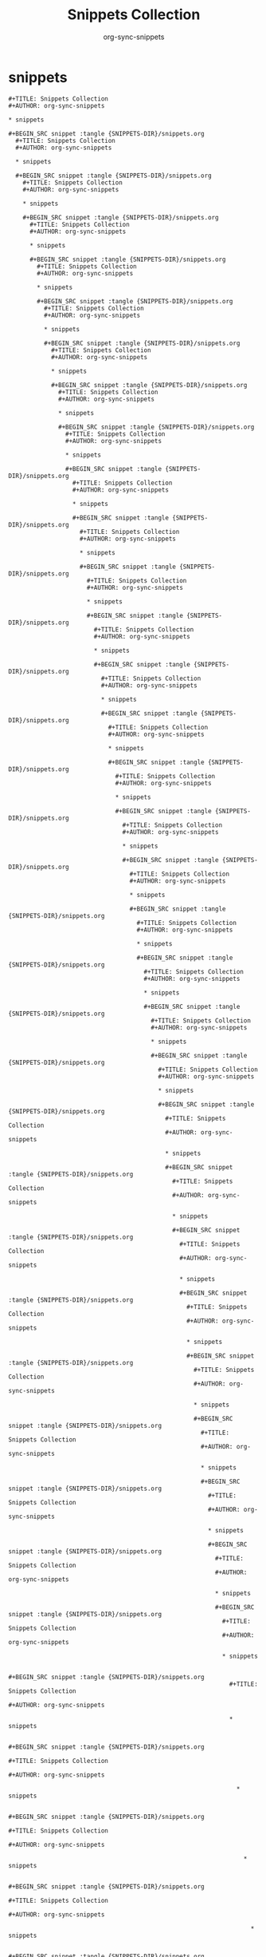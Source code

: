 #+TITLE: Snippets Collection
#+AUTHOR: org-sync-snippets

* snippets

#+BEGIN_SRC snippet :tangle {SNIPPETS-DIR}/snippets.org
  #+TITLE: Snippets Collection
  #+AUTHOR: org-sync-snippets
  
  * snippets
  
  #+BEGIN_SRC snippet :tangle {SNIPPETS-DIR}/snippets.org
    #+TITLE: Snippets Collection
    #+AUTHOR: org-sync-snippets
    
    * snippets
    
    #+BEGIN_SRC snippet :tangle {SNIPPETS-DIR}/snippets.org
      #+TITLE: Snippets Collection
      #+AUTHOR: org-sync-snippets
      
      * snippets
      
      #+BEGIN_SRC snippet :tangle {SNIPPETS-DIR}/snippets.org
        #+TITLE: Snippets Collection
        #+AUTHOR: org-sync-snippets
        
        * snippets
        
        #+BEGIN_SRC snippet :tangle {SNIPPETS-DIR}/snippets.org
          #+TITLE: Snippets Collection
          #+AUTHOR: org-sync-snippets
          
          * snippets
          
          #+BEGIN_SRC snippet :tangle {SNIPPETS-DIR}/snippets.org
            #+TITLE: Snippets Collection
            #+AUTHOR: org-sync-snippets
            
            * snippets
            
            #+BEGIN_SRC snippet :tangle {SNIPPETS-DIR}/snippets.org
              #+TITLE: Snippets Collection
              #+AUTHOR: org-sync-snippets
              
              * snippets
              
              #+BEGIN_SRC snippet :tangle {SNIPPETS-DIR}/snippets.org
                #+TITLE: Snippets Collection
                #+AUTHOR: org-sync-snippets
                
                * snippets
                
                #+BEGIN_SRC snippet :tangle {SNIPPETS-DIR}/snippets.org
                  #+TITLE: Snippets Collection
                  #+AUTHOR: org-sync-snippets
                  
                  * snippets
                  
                  #+BEGIN_SRC snippet :tangle {SNIPPETS-DIR}/snippets.org
                    #+TITLE: Snippets Collection
                    #+AUTHOR: org-sync-snippets
                    
                    * snippets
                    
                    #+BEGIN_SRC snippet :tangle {SNIPPETS-DIR}/snippets.org
                      #+TITLE: Snippets Collection
                      #+AUTHOR: org-sync-snippets
                      
                      * snippets
                      
                      #+BEGIN_SRC snippet :tangle {SNIPPETS-DIR}/snippets.org
                        #+TITLE: Snippets Collection
                        #+AUTHOR: org-sync-snippets
                        
                        * snippets
                        
                        #+BEGIN_SRC snippet :tangle {SNIPPETS-DIR}/snippets.org
                          #+TITLE: Snippets Collection
                          #+AUTHOR: org-sync-snippets
                          
                          * snippets
                          
                          #+BEGIN_SRC snippet :tangle {SNIPPETS-DIR}/snippets.org
                            #+TITLE: Snippets Collection
                            #+AUTHOR: org-sync-snippets
                            
                            * snippets
                            
                            #+BEGIN_SRC snippet :tangle {SNIPPETS-DIR}/snippets.org
                              #+TITLE: Snippets Collection
                              #+AUTHOR: org-sync-snippets
                              
                              * snippets
                              
                              #+BEGIN_SRC snippet :tangle {SNIPPETS-DIR}/snippets.org
                                #+TITLE: Snippets Collection
                                #+AUTHOR: org-sync-snippets
                                
                                * snippets
                                
                                #+BEGIN_SRC snippet :tangle {SNIPPETS-DIR}/snippets.org
                                  #+TITLE: Snippets Collection
                                  #+AUTHOR: org-sync-snippets
                                  
                                  * snippets
                                  
                                  #+BEGIN_SRC snippet :tangle {SNIPPETS-DIR}/snippets.org
                                    #+TITLE: Snippets Collection
                                    #+AUTHOR: org-sync-snippets
                                    
                                    * snippets
                                    
                                    #+BEGIN_SRC snippet :tangle {SNIPPETS-DIR}/snippets.org
                                      #+TITLE: Snippets Collection
                                      #+AUTHOR: org-sync-snippets
                                      
                                      * snippets
                                      
                                      #+BEGIN_SRC snippet :tangle {SNIPPETS-DIR}/snippets.org
                                        #+TITLE: Snippets Collection
                                        #+AUTHOR: org-sync-snippets
                                        
                                        * snippets
                                        
                                        #+BEGIN_SRC snippet :tangle {SNIPPETS-DIR}/snippets.org
                                          #+TITLE: Snippets Collection
                                          #+AUTHOR: org-sync-snippets
                                          
                                          * snippets
                                          
                                          #+BEGIN_SRC snippet :tangle {SNIPPETS-DIR}/snippets.org
                                            #+TITLE: Snippets Collection
                                            #+AUTHOR: org-sync-snippets
                                            
                                            * snippets
                                            
                                            #+BEGIN_SRC snippet :tangle {SNIPPETS-DIR}/snippets.org
                                              #+TITLE: Snippets Collection
                                              #+AUTHOR: org-sync-snippets
                                              
                                              * snippets
                                              
                                              #+BEGIN_SRC snippet :tangle {SNIPPETS-DIR}/snippets.org
                                                #+TITLE: Snippets Collection
                                                #+AUTHOR: org-sync-snippets
                                                
                                                * snippets
                                                
                                                #+BEGIN_SRC snippet :tangle {SNIPPETS-DIR}/snippets.org
                                                  #+TITLE: Snippets Collection
                                                  #+AUTHOR: org-sync-snippets
                                                  
                                                  * snippets
                                                  
                                                  #+BEGIN_SRC snippet :tangle {SNIPPETS-DIR}/snippets.org
                                                    #+TITLE: Snippets Collection
                                                    #+AUTHOR: org-sync-snippets
                                                    
                                                    * snippets
                                                    
                                                    #+BEGIN_SRC snippet :tangle {SNIPPETS-DIR}/snippets.org
                                                      #+TITLE: Snippets Collection
                                                      #+AUTHOR: org-sync-snippets
                                                      
                                                      * snippets
                                                      
                                                      #+BEGIN_SRC snippet :tangle {SNIPPETS-DIR}/snippets.org
                                                        #+TITLE: Snippets Collection
                                                        #+AUTHOR: org-sync-snippets
                                                        
                                                        * snippets
                                                        
                                                        #+BEGIN_SRC snippet :tangle {SNIPPETS-DIR}/snippets.org
                                                          #+TITLE: Snippets Collection
                                                          #+AUTHOR: org-sync-snippets
                                                          
                                                          * snippets
                                                          
                                                          #+BEGIN_SRC snippet :tangle {SNIPPETS-DIR}/snippets.org
                                                            #+TITLE: Snippets Collection
                                                            #+AUTHOR: org-sync-snippets
                                                            
                                                            * snippets
                                                            
                                                            #+BEGIN_SRC snippet :tangle {SNIPPETS-DIR}/snippets.org
                                                              #+TITLE: Snippets Collection
                                                              #+AUTHOR: org-sync-snippets
                                                              
                                                              * snippets
                                                              
                                                              #+BEGIN_SRC snippet :tangle {SNIPPETS-DIR}/snippets.org
                                                                #+TITLE: Snippets Collection
                                                                #+AUTHOR: org-sync-snippets
                                                                
                                                                * snippets
                                                                
                                                                #+BEGIN_SRC snippet :tangle {SNIPPETS-DIR}/snippets.org
                                                                  #+TITLE: Snippets Collection
                                                                  #+AUTHOR: org-sync-snippets
                                                                  
                                                                  * snippets
                                                                  
                                                                  #+BEGIN_SRC snippet :tangle {SNIPPETS-DIR}/snippets.org
                                                                    #+TITLE: Snippets Collection
                                                                    #+AUTHOR: org-sync-snippets
                                                                    
                                                                    * snippets
                                                                    
                                                                    #+BEGIN_SRC snippet :tangle {SNIPPETS-DIR}/snippets.org
                                                                      #+TITLE: Snippets Collection
                                                                      #+AUTHOR: org-sync-snippets
                                                                      
                                                                      * snippets
                                                                      
                                                                      #+BEGIN_SRC snippet :tangle {SNIPPETS-DIR}/snippets.org
                                                                        #+TITLE: Snippets Collection
                                                                        #+AUTHOR: org-sync-snippets
                                                                        
                                                                        * snippets
                                                                        
                                                                        #+BEGIN_SRC snippet :tangle {SNIPPETS-DIR}/snippets.org
                                                                          #+TITLE: Snippets Collection
                                                                          #+AUTHOR: org-sync-snippets
                                                                          
                                                                          * snippets
                                                                          
                                                                          #+BEGIN_SRC snippet :tangle {SNIPPETS-DIR}/snippets.org
                                                                            #+TITLE: Snippets Collection
                                                                            #+AUTHOR: org-sync-snippets
                                                                            
                                                                            * snippets
                                                                            
                                                                            #+BEGIN_SRC snippet :tangle {SNIPPETS-DIR}/snippets.org
                                                                              #+TITLE: Snippets Collection
                                                                              #+AUTHOR: org-sync-snippets
                                                                              
                                                                              * snippets
                                                                              
                                                                              #+BEGIN_SRC snippet :tangle {SNIPPETS-DIR}/snippets.org
                                                                                #+TITLE: Snippets Collection
                                                                                #+AUTHOR: org-sync-snippets
                                                                                
                                                                                * snippets
                                                                                
                                                                                #+BEGIN_SRC snippet :tangle {SNIPPETS-DIR}/snippets.org
                                                                                  #+TITLE: Snippets Collection
                                                                                  #+AUTHOR: org-sync-snippets
                                                                                  
                                                                                  * snippets
                                                                                  
                                                                                  #+BEGIN_SRC snippet :tangle {SNIPPETS-DIR}/snippets.org
                                                                                    #+TITLE: Snippets Collection
                                                                                    #+AUTHOR: org-sync-snippets
                                                                                    
                                                                                    * snippets
                                                                                    
                                                                                    #+BEGIN_SRC snippet :tangle {SNIPPETS-DIR}/snippets.org
                                                                                      #+TITLE: Snippets Collection
                                                                                      #+AUTHOR: org-sync-snippets
                                                                                      
                                                                                      * snippets
                                                                                      
                                                                                      #+BEGIN_SRC snippet :tangle {SNIPPETS-DIR}/snippets.org
                                                                                        #+TITLE: Snippets Collection
                                                                                        #+AUTHOR: org-sync-snippets
                                                                                        
                                                                                        * snippets
                                                                                        
                                                                                        #+BEGIN_SRC snippet :tangle {SNIPPETS-DIR}/snippets.org
                                                                                          #+TITLE: Snippets Collection
                                                                                          #+AUTHOR: org-sync-snippets
                                                                                          
                                                                                          * snippets
                                                                                          
                                                                                          #+BEGIN_SRC snippet :tangle {SNIPPETS-DIR}/snippets.org
                                                                                            #+TITLE: Snippets Collection
                                                                                            #+AUTHOR: org-sync-snippets
                                                                                            
                                                                                            * snippets
                                                                                            
                                                                                            #+BEGIN_SRC snippet :tangle {SNIPPETS-DIR}/snippets.org
                                                                                              #+TITLE: Snippets Collection
                                                                                              #+AUTHOR: org-sync-snippets
                                                                                              
                                                                                              * snippets
                                                                                              
                                                                                              #+BEGIN_SRC snippet :tangle {SNIPPETS-DIR}/snippets.org
                                                                                                #+TITLE: Snippets Collection
                                                                                                #+AUTHOR: org-sync-snippets
                                                                                                
                                                                                                * snippets
                                                                                                
                                                                                                #+BEGIN_SRC snippet :tangle {SNIPPETS-DIR}/snippets.org
                                                                                                  #+TITLE: Snippets Collection
                                                                                                  #+AUTHOR: org-sync-snippets
                                                                                                  
                                                                                                  * snippets
                                                                                                  
                                                                                                  #+BEGIN_SRC snippet :tangle {SNIPPETS-DIR}/snippets.org
                                                                                                    #+TITLE: Snippets Collection
                                                                                                    #+AUTHOR: org-sync-snippets
                                                                                                    
                                                                                                    * snippets
                                                                                                    
                                                                                                    #+BEGIN_SRC snippet :tangle {SNIPPETS-DIR}/snippets.org
                                                                                                      #+TITLE: Snippets Collection
                                                                                                      #+AUTHOR: org-sync-snippets
                                                                                                      
                                                                                                      * snippets
                                                                                                      
                                                                                                      #+BEGIN_SRC snippet :tangle {SNIPPETS-DIR}/snippets.org
                                                                                                        #+TITLE: Snippets Collection
                                                                                                        #+AUTHOR: org-sync-snippets
                                                                                                        
                                                                                                        * snippets
                                                                                                        
                                                                                                        #+BEGIN_SRC snippet :tangle {SNIPPETS-DIR}/snippets.org
                                                                                                          #+TITLE: Snippets Collection
                                                                                                          #+AUTHOR: org-sync-snippets
                                                                                                          
                                                                                                          * snippets
                                                                                                          
                                                                                                          #+BEGIN_SRC snippet :tangle {SNIPPETS-DIR}/snippets.org
                                                                                                            #+TITLE: Snippets Collection
                                                                                                            #+AUTHOR: org-sync-snippets
                                                                                                            
                                                                                                            * snippets
                                                                                                            
                                                                                                            #+BEGIN_SRC snippet :tangle {SNIPPETS-DIR}/snippets.org
                                                                                                              #+TITLE: Snippets Collection
                                                                                                              #+AUTHOR: org-sync-snippets
                                                                                                              
                                                                                                              * snippets
                                                                                                              
                                                                                                              #+BEGIN_SRC snippet :tangle {SNIPPETS-DIR}/snippets.org
                                                                                                                #+TITLE: Snippets Collection
                                                                                                                #+AUTHOR: org-sync-snippets
                                                                                                                
                                                                                                                * snippets
                                                                                                                
                                                                                                                #+BEGIN_SRC snippet :tangle {SNIPPETS-DIR}/snippets.org
                                                                                                                  #+TITLE: Snippets Collection
                                                                                                                  #+AUTHOR: org-sync-snippets
                                                                                                                  
                                                                                                                  * snippets
                                                                                                                  
                                                                                                                  #+BEGIN_SRC snippet :tangle {SNIPPETS-DIR}/snippets.org
                                                                                                                    #+TITLE: Snippets Collection
                                                                                                                    #+AUTHOR: org-sync-snippets
                                                                                                                    
                                                                                                                    * snippets
                                                                                                                    
                                                                                                                    #+BEGIN_SRC snippet :tangle {SNIPPETS-DIR}/snippets.org
                                                                                                                      #+TITLE: Snippets Collection
                                                                                                                      #+AUTHOR: org-sync-snippets
                                                                                                                      
                                                                                                                      * snippets
                                                                                                                      
                                                                                                                      #+BEGIN_SRC snippet :tangle {SNIPPETS-DIR}/snippets.org
                                                                                                                        #+TITLE: Snippets Collection
                                                                                                                        #+AUTHOR: org-sync-snippets
                                                                                                                        
                                                                                                                        * snippets
                                                                                                                        
                                                                                                                        #+BEGIN_SRC snippet :tangle {SNIPPETS-DIR}/snippets.org
                                                                                                                          #+TITLE: Snippets Collection
                                                                                                                          #+AUTHOR: org-sync-snippets
                                                                                                                          
                                                                                                                          * snippets
                                                                                                                          
                                                                                                                          #+BEGIN_SRC snippet :tangle {SNIPPETS-DIR}/snippets.org
                                                                                                                            #+TITLE: Snippets Collection
                                                                                                                            #+AUTHOR: org-sync-snippets
                                                                                                                            
                                                                                                                            * snippets
                                                                                                                            
                                                                                                                            #+BEGIN_SRC snippet :tangle {SNIPPETS-DIR}/snippets.org
                                                                                                                              #+TITLE: Snippets Collection
                                                                                                                              #+AUTHOR: org-sync-snippets
                                                                                                                              
                                                                                                                              * snippets
                                                                                                                              
                                                                                                                              #+BEGIN_SRC snippet :tangle {SNIPPETS-DIR}/snippets.org
                                                                                                                                #+TITLE: Snippets Collection
                                                                                                                                #+AUTHOR: org-sync-snippets
                                                                                                                                
                                                                                                                                * snippets
                                                                                                                                
                                                                                                                                #+BEGIN_SRC snippet :tangle {SNIPPETS-DIR}/snippets.org
                                                                                                                                  #+TITLE: Snippets Collection
                                                                                                                                  #+AUTHOR: org-sync-snippets
                                                                                                                                  
                                                                                                                                  * snippets
                                                                                                                                  
                                                                                                                                  #+BEGIN_SRC snippet :tangle {SNIPPETS-DIR}/snippets.org
                                                                                                                                    #+TITLE: Snippets Collection
                                                                                                                                    #+AUTHOR: org-sync-snippets
                                                                                                                                    
                                                                                                                                    * snippets
                                                                                                                                    
                                                                                                                                    #+BEGIN_SRC snippet :tangle {SNIPPETS-DIR}/snippets.org
                                                                                                                                      #+TITLE: Snippets Collection
                                                                                                                                      #+AUTHOR: org-sync-snippets
                                                                                                                                      
                                                                                                                                      * snippets
                                                                                                                                      
                                                                                                                                      #+BEGIN_SRC snippet :tangle {SNIPPETS-DIR}/snippets.org
                                                                                                                                        #+TITLE: Snippets Collection
                                                                                                                                        #+AUTHOR: org-sync-snippets
                                                                                                                                        
                                                                                                                                        * snippets
                                                                                                                                        
                                                                                                                                        #+BEGIN_SRC snippet :tangle {SNIPPETS-DIR}/snippets.org
                                                                                                                                          #+TITLE: Snippets Collection
                                                                                                                                          #+AUTHOR: org-sync-snippets
                                                                                                                                          
                                                                                                                                          * snippets
                                                                                                                                          
                                                                                                                                          #+BEGIN_SRC snippet :tangle {SNIPPETS-DIR}/snippets.org
                                                                                                                                            #+TITLE: Snippets Collection
                                                                                                                                            #+AUTHOR: org-sync-snippets
                                                                                                                                            
                                                                                                                                            * snippets
                                                                                                                                            
                                                                                                                                            #+BEGIN_SRC snippet :tangle {SNIPPETS-DIR}/snippets.org
                                                                                                                                              #+TITLE: Snippets Collection
                                                                                                                                              #+AUTHOR: org-sync-snippets
                                                                                                                                              
                                                                                                                                              * snippets
                                                                                                                                              
                                                                                                                                              #+BEGIN_SRC snippet :tangle {SNIPPETS-DIR}/snippets.org
                                                                                                                                                #+TITLE: Snippets Collection
                                                                                                                                                #+AUTHOR: org-sync-snippets
                                                                                                                                                
                                                                                                                                                * snippets
                                                                                                                                                
                                                                                                                                                #+BEGIN_SRC snippet :tangle {SNIPPETS-DIR}/snippets.org
                                                                                                                                                  #+TITLE: Snippets Collection
                                                                                                                                                  #+AUTHOR: org-sync-snippets
                                                                                                                                                  
                                                                                                                                                  * snippets
                                                                                                                                                  
                                                                                                                                                  #+BEGIN_SRC snippet :tangle {SNIPPETS-DIR}/snippets.org
                                                                                                                                                    #+TITLE: Snippets Collection
                                                                                                                                                    #+AUTHOR: org-sync-snippets
                                                                                                                                                    
                                                                                                                                                    * snippets
                                                                                                                                                    
                                                                                                                                                    #+BEGIN_SRC snippet :tangle {SNIPPETS-DIR}/snippets.org
                                                                                                                                                      #+TITLE: Snippets Collection
                                                                                                                                                      #+AUTHOR: org-sync-snippets
                                                                                                                                                      
                                                                                                                                                      * snippets
                                                                                                                                                      
                                                                                                                                                      #+BEGIN_SRC snippet :tangle {SNIPPETS-DIR}/snippets.org
                                                                                                                                                        #+TITLE: Snippets Collection
                                                                                                                                                        #+AUTHOR: org-sync-snippets
                                                                                                                                                        
                                                                                                                                                        * snippets
                                                                                                                                                        
                                                                                                                                                        #+BEGIN_SRC snippet :tangle {SNIPPETS-DIR}/snippets.org
                                                                                                                                                          #+TITLE: Snippets Collection
                                                                                                                                                          #+AUTHOR: org-sync-snippets
                                                                                                                                                          
                                                                                                                                                          * snippets
                                                                                                                                                          
                                                                                                                                                          #+BEGIN_SRC snippet :tangle {SNIPPETS-DIR}/snippets.org
                                                                                                                                                            #+TITLE: Snippets Collection
                                                                                                                                                            #+AUTHOR: org-sync-snippets
                                                                                                                                                            
                                                                                                                                                            * snippets
                                                                                                                                                            
                                                                                                                                                            #+BEGIN_SRC snippet :tangle {SNIPPETS-DIR}/snippets.org
                                                                                                                                                              #+TITLE: Snippets Collection
                                                                                                                                                              #+AUTHOR: org-sync-snippets
                                                                                                                                                              
                                                                                                                                                              * snippets
                                                                                                                                                              
                                                                                                                                                              #+BEGIN_SRC snippet :tangle {SNIPPETS-DIR}/snippets.org
                                                                                                                                                                #+TITLE: Snippets Collection
                                                                                                                                                                #+AUTHOR: org-sync-snippets
                                                                                                                                                                
                                                                                                                                                                * snippets
                                                                                                                                                                
                                                                                                                                                                #+BEGIN_SRC snippet :tangle {SNIPPETS-DIR}/snippets.org
                                                                                                                                                                  #+TITLE: Snippets Collection
                                                                                                                                                                  #+AUTHOR: org-sync-snippets
                                                                                                                                                                  
                                                                                                                                                                  * snippets
                                                                                                                                                                  
                                                                                                                                                                  #+BEGIN_SRC snippet :tangle {SNIPPETS-DIR}/snippets.org
                                                                                                                                                                    #+TITLE: Snippets Collection
                                                                                                                                                                    #+AUTHOR: org-sync-snippets
                                                                                                                                                                    
                                                                                                                                                                    * snippets
                                                                                                                                                                    
                                                                                                                                                                    #+BEGIN_SRC snippet :tangle {SNIPPETS-DIR}/snippets.org
                                                                                                                                                                      #+TITLE: Snippets Collection
                                                                                                                                                                      #+AUTHOR: org-sync-snippets
                                                                                                                                                                      
                                                                                                                                                                      * snippets
                                                                                                                                                                      
                                                                                                                                                                      #+BEGIN_SRC snippet :tangle {SNIPPETS-DIR}/snippets.org
                                                                                                                                                                        #+TITLE: Snippets Collection
                                                                                                                                                                        #+AUTHOR: org-sync-snippets
                                                                                                                                                                        
                                                                                                                                                                        * snippets
                                                                                                                                                                        
                                                                                                                                                                        #+BEGIN_SRC snippet :tangle {SNIPPETS-DIR}/snippets.org
                                                                                                                                                                          #+TITLE: Snippets Collection
                                                                                                                                                                          #+AUTHOR: org-sync-snippets
                                                                                                                                                                          
                                                                                                                                                                          * snippets
                                                                                                                                                                          
                                                                                                                                                                          #+BEGIN_SRC snippet :tangle {SNIPPETS-DIR}/snippets.org
                                                                                                                                                                            #+TITLE: Snippets Collection
                                                                                                                                                                            #+AUTHOR: org-sync-snippets
                                                                                                                                                                            
                                                                                                                                                                            * snippets
                                                                                                                                                                            
                                                                                                                                                                            #+BEGIN_SRC snippet :tangle {SNIPPETS-DIR}/snippets.org
                                                                                                                                                                              #+TITLE: Snippets Collection
                                                                                                                                                                              #+AUTHOR: org-sync-snippets
                                                                                                                                                                              
                                                                                                                                                                              * snippets
                                                                                                                                                                              
                                                                                                                                                                              #+BEGIN_SRC snippet :tangle {SNIPPETS-DIR}/snippets.org
                                                                                                                                                                                #+TITLE: Snippets Collection
                                                                                                                                                                                #+AUTHOR: org-sync-snippets
                                                                                                                                                                                
                                                                                                                                                                                * snippets
                                                                                                                                                                                
                                                                                                                                                                                #+BEGIN_SRC snippet :tangle {SNIPPETS-DIR}/snippets.org
                                                                                                                                                                                  #+TITLE: Snippets Collection
                                                                                                                                                                                  #+AUTHOR: org-sync-snippets
                                                                                                                                                                                  
                                                                                                                                                                                  * snippets
                                                                                                                                                                                  
                                                                                                                                                                                  #+BEGIN_SRC snippet :tangle {SNIPPETS-DIR}/snippets.org
                                                                                                                                                                                    #+TITLE: Snippets Collection
                                                                                                                                                                                    #+AUTHOR: org-sync-snippets
                                                                                                                                                                                    
                                                                                                                                                                                    * snippets
                                                                                                                                                                                    
                                                                                                                                                                                    #+BEGIN_SRC snippet :tangle {SNIPPETS-DIR}/snippets.org
                                                                                                                                                                                      #+TITLE: Snippets Collection
                                                                                                                                                                                      #+AUTHOR: org-sync-snippets
                                                                                                                                                                                      
                                                                                                                                                                                      * snippets
                                                                                                                                                                                      
                                                                                                                                                                                      #+BEGIN_SRC snippet :tangle {SNIPPETS-DIR}/snippets.org
                                                                                                                                                                                        #+TITLE: Snippets Collection
                                                                                                                                                                                        #+AUTHOR: org-sync-snippets
                                                                                                                                                                                        
                                                                                                                                                                                        * snippets
                                                                                                                                                                                        
                                                                                                                                                                                        #+BEGIN_SRC snippet :tangle {SNIPPETS-DIR}/snippets.org
                                                                                                                                                                                          #+TITLE: Snippets Collection
                                                                                                                                                                                          #+AUTHOR: org-sync-snippets
                                                                                                                                                                                          
                                                                                                                                                                                          * snippets
                                                                                                                                                                                          
                                                                                                                                                                                          #+BEGIN_SRC snippet :tangle {SNIPPETS-DIR}/snippets.org
                                                                                                                                                                                            #+TITLE: Snippets Collection
                                                                                                                                                                                            #+AUTHOR: org-sync-snippets
                                                                                                                                                                                            
                                                                                                                                                                                            * snippets
                                                                                                                                                                                            
                                                                                                                                                                                            #+BEGIN_SRC snippet :tangle {SNIPPETS-DIR}/snippets.org
                                                                                                                                                                                              #+TITLE: Snippets Collection
                                                                                                                                                                                              #+AUTHOR: org-sync-snippets
                                                                                                                                                                                              
                                                                                                                                                                                              * snippets
                                                                                                                                                                                              
                                                                                                                                                                                              #+BEGIN_SRC snippet :tangle {SNIPPETS-DIR}/snippets.org
                                                                                                                                                                                                #+TITLE: Snippets Collection
                                                                                                                                                                                                #+AUTHOR: org-sync-snippets
                                                                                                                                                                                                
                                                                                                                                                                                                * snippets
                                                                                                                                                                                                
                                                                                                                                                                                                #+BEGIN_SRC snippet :tangle {SNIPPETS-DIR}/snippets.org
                                                                                                                                                                                                  #+TITLE: Snippets Collection
                                                                                                                                                                                                  #+AUTHOR: org-sync-snippets
                                                                                                                                                                                                  
                                                                                                                                                                                                  * snippets
                                                                                                                                                                                                  
                                                                                                                                                                                                  #+BEGIN_SRC snippet :tangle {SNIPPETS-DIR}/snippets.org
                                                                                                                                                                                                    #+TITLE: Snippets Collection
                                                                                                                                                                                                    #+AUTHOR: org-sync-snippets
                                                                                                                                                                                                    
                                                                                                                                                                                                    * snippets
                                                                                                                                                                                                    
                                                                                                                                                                                                    #+BEGIN_SRC snippet :tangle {SNIPPETS-DIR}/snippets.org
                                                                                                                                                                                                      #+TITLE: Snippets Collection
                                                                                                                                                                                                      #+AUTHOR: org-sync-snippets
                                                                                                                                                                                                      
                                                                                                                                                                                                      * snippets
                                                                                                                                                                                                      
                                                                                                                                                                                                      #+BEGIN_SRC snippet :tangle {SNIPPETS-DIR}/snippets.org
                                                                                                                                                                                                        #+TITLE: Snippets Collection
                                                                                                                                                                                                        #+AUTHOR: org-sync-snippets
                                                                                                                                                                                                        
                                                                                                                                                                                                        * snippets
                                                                                                                                                                                                        
                                                                                                                                                                                                        #+BEGIN_SRC snippet :tangle {SNIPPETS-DIR}/snippets.org
                                                                                                                                                                                                          #+TITLE: Snippets Collection
                                                                                                                                                                                                          #+AUTHOR: org-sync-snippets
                                                                                                                                                                                                          
                                                                                                                                                                                                          * snippets
                                                                                                                                                                                                          
                                                                                                                                                                                                          #+BEGIN_SRC snippet :tangle {SNIPPETS-DIR}/snippets.org
                                                                                                                                                                                                            #+TITLE: Snippets Collection
                                                                                                                                                                                                            #+AUTHOR: org-sync-snippets
                                                                                                                                                                                                            
                                                                                                                                                                                                            * snippets
                                                                                                                                                                                                            
                                                                                                                                                                                                            #+BEGIN_SRC snippet :tangle {SNIPPETS-DIR}/snippets.org
                                                                                                                                                                                                              #+TITLE: Snippets Collection
                                                                                                                                                                                                              #+AUTHOR: org-sync-snippets
                                                                                                                                                                                                              
                                                                                                                                                                                                              * snippets
                                                                                                                                                                                                              
                                                                                                                                                                                                              #+BEGIN_SRC snippet :tangle {SNIPPETS-DIR}/snippets.org
                                                                                                                                                                                                                #+TITLE: Snippets Collection
                                                                                                                                                                                                                #+AUTHOR: org-sync-snippets
                                                                                                                                                                                                                
                                                                                                                                                                                                                * snippets
                                                                                                                                                                                                                
                                                                                                                                                                                                                #+BEGIN_SRC snippet :tangle {SNIPPETS-DIR}/snippets.org
                                                                                                                                                                                                                  #+TITLE: Snippets Collection
                                                                                                                                                                                                                  #+AUTHOR: org-sync-snippets
                                                                                                                                                                                                                  
                                                                                                                                                                                                                  * snippets
                                                                                                                                                                                                                  
                                                                                                                                                                                                                  #+BEGIN_SRC snippet :tangle {SNIPPETS-DIR}/snippets.org
                                                                                                                                                                                                                    #+TITLE: Snippets Collection
                                                                                                                                                                                                                    #+AUTHOR: org-sync-snippets
                                                                                                                                                                                                                    
                                                                                                                                                                                                                    * snippets
                                                                                                                                                                                                                    
                                                                                                                                                                                                                    #+BEGIN_SRC snippet :tangle {SNIPPETS-DIR}/snippets.org
                                                                                                                                                                                                                      #+TITLE: Snippets Collection
                                                                                                                                                                                                                      #+AUTHOR: org-sync-snippets
                                                                                                                                                                                                                      
                                                                                                                                                                                                                      * snippets
                                                                                                                                                                                                                      
                                                                                                                                                                                                                      #+BEGIN_SRC snippet :tangle {SNIPPETS-DIR}/snippets.org
                                                                                                                                                                                                                        #+TITLE: Snippets Collection
                                                                                                                                                                                                                        #+AUTHOR: org-sync-snippets
                                                                                                                                                                                                                        
                                                                                                                                                                                                                        * snippets
                                                                                                                                                                                                                        
                                                                                                                                                                                                                        #+BEGIN_SRC snippet :tangle {SNIPPETS-DIR}/snippets.org
                                                                                                                                                                                                                          #+TITLE: Snippets Collection
                                                                                                                                                                                                                          #+AUTHOR: org-sync-snippets
                                                                                                                                                                                                                          
                                                                                                                                                                                                                          * snippets
                                                                                                                                                                                                                          
                                                                                                                                                                                                                          #+BEGIN_SRC snippet :tangle {SNIPPETS-DIR}/snippets.org
                                                                                                                                                                                                                            #+TITLE: Snippets Collection
                                                                                                                                                                                                                            #+AUTHOR: org-sync-snippets
                                                                                                                                                                                                                            
                                                                                                                                                                                                                            * snippets
                                                                                                                                                                                                                            
                                                                                                                                                                                                                            #+BEGIN_SRC snippet :tangle {SNIPPETS-DIR}/snippets.org
                                                                                                                                                                                                                              #+TITLE: Snippets Collection
                                                                                                                                                                                                                              #+AUTHOR: org-sync-snippets
                                                                                                                                                                                                                              
                                                                                                                                                                                                                              * snippets
                                                                                                                                                                                                                              
                                                                                                                                                                                                                              #+BEGIN_SRC snippet :tangle {SNIPPETS-DIR}/snippets.org
                                                                                                                                                                                                                                #+TITLE: Snippets Collection
                                                                                                                                                                                                                                #+AUTHOR: org-sync-snippets
                                                                                                                                                                                                                                
                                                                                                                                                                                                                                * snippets
                                                                                                                                                                                                                                
                                                                                                                                                                                                                                #+BEGIN_SRC snippet :tangle {SNIPPETS-DIR}/snippets.org
                                                                                                                                                                                                                                  #+TITLE: Snippets Collection
                                                                                                                                                                                                                                  #+AUTHOR: org-sync-snippets
                                                                                                                                                                                                                                  
                                                                                                                                                                                                                                  * snippets
                                                                                                                                                                                                                                  
                                                                                                                                                                                                                                  #+BEGIN_SRC snippet :tangle {SNIPPETS-DIR}/snippets.org
                                                                                                                                                                                                                                    #+TITLE: Snippets Collection
                                                                                                                                                                                                                                    #+AUTHOR: org-sync-snippets
                                                                                                                                                                                                                                    
                                                                                                                                                                                                                                    * snippets
                                                                                                                                                                                                                                    
                                                                                                                                                                                                                                    #+BEGIN_SRC snippet :tangle {SNIPPETS-DIR}/snippets.org
                                                                                                                                                                                                                                      #+TITLE: Snippets Collection
                                                                                                                                                                                                                                      #+AUTHOR: org-sync-snippets
                                                                                                                                                                                                                                      
                                                                                                                                                                                                                                      * snippets
                                                                                                                                                                                                                                      
                                                                                                                                                                                                                                      #+BEGIN_SRC snippet :tangle {SNIPPETS-DIR}/snippets.org
                                                                                                                                                                                                                                        #+TITLE: Snippets Collection
                                                                                                                                                                                                                                        #+AUTHOR: org-sync-snippets
                                                                                                                                                                                                                                        
                                                                                                                                                                                                                                        * snippets
                                                                                                                                                                                                                                        
                                                                                                                                                                                                                                        #+BEGIN_SRC snippet :tangle {SNIPPETS-DIR}/snippets.org
                                                                                                                                                                                                                                          #+TITLE: Snippets Collection
                                                                                                                                                                                                                                          #+AUTHOR: org-sync-snippets
                                                                                                                                                                                                                                          
                                                                                                                                                                                                                                          * snippets
                                                                                                                                                                                                                                          
                                                                                                                                                                                                                                          #+BEGIN_SRC snippet :tangle {SNIPPETS-DIR}/snippets.org
                                                                                                                                                                                                                                            #+TITLE: Snippets Collection
                                                                                                                                                                                                                                            #+AUTHOR: org-sync-snippets
                                                                                                                                                                                                                                            
                                                                                                                                                                                                                                            * snippets
                                                                                                                                                                                                                                            
                                                                                                                                                                                                                                            #+BEGIN_SRC snippet :tangle {SNIPPETS-DIR}/snippets.org
                                                                                                                                                                                                                                              #+TITLE: Snippets Collection
                                                                                                                                                                                                                                              #+AUTHOR: org-sync-snippets
                                                                                                                                                                                                                                              
                                                                                                                                                                                                                                              * snippets
                                                                                                                                                                                                                                              
                                                                                                                                                                                                                                              #+BEGIN_SRC snippet :tangle {SNIPPETS-DIR}/snippets.org
                                                                                                                                                                                                                                                #+TITLE: Snippets Collection
                                                                                                                                                                                                                                                #+AUTHOR: org-sync-snippets
                                                                                                                                                                                                                                                
                                                                                                                                                                                                                                                * snippets
                                                                                                                                                                                                                                                
                                                                                                                                                                                                                                                #+BEGIN_SRC snippet :tangle {SNIPPETS-DIR}/snippets.org
                                                                                                                                                                                                                                                  #+TITLE: Snippets Collection
                                                                                                                                                                                                                                                  #+AUTHOR: org-sync-snippets
                                                                                                                                                                                                                                                  
                                                                                                                                                                                                                                                  * snippets
                                                                                                                                                                                                                                                  
                                                                                                                                                                                                                                                  #+BEGIN_SRC snippet :tangle {SNIPPETS-DIR}/snippets.org
                                                                                                                                                                                                                                                    #+TITLE: Snippets Collection
                                                                                                                                                                                                                                                    #+AUTHOR: org-sync-snippets
                                                                                                                                                                                                                                                    
                                                                                                                                                                                                                                                    * snippets
                                                                                                                                                                                                                                                    
                                                                                                                                                                                                                                                    #+BEGIN_SRC snippet :tangle {SNIPPETS-DIR}/snippets.org
                                                                                                                                                                                                                                                      #+TITLE: Snippets Collection
                                                                                                                                                                                                                                                      #+AUTHOR: org-sync-snippets
                                                                                                                                                                                                                                                      
                                                                                                                                                                                                                                                      * snippets
                                                                                                                                                                                                                                                      
                                                                                                                                                                                                                                                      #+BEGIN_SRC snippet :tangle {SNIPPETS-DIR}/snippets.org
                                                                                                                                                                                                                                                        #+TITLE: Snippets Collection
                                                                                                                                                                                                                                                        #+AUTHOR: org-sync-snippets
                                                                                                                                                                                                                                                        
                                                                                                                                                                                                                                                        * snippets
                                                                                                                                                                                                                                                        
                                                                                                                                                                                                                                                        #+BEGIN_SRC snippet :tangle {SNIPPETS-DIR}/snippets.org
                                                                                                                                                                                                                                                          #+TITLE: Snippets Collection
                                                                                                                                                                                                                                                          #+AUTHOR: org-sync-snippets
                                                                                                                                                                                                                                                          
                                                                                                                                                                                                                                                          * snippets
                                                                                                                                                                                                                                                          
                                                                                                                                                                                                                                                          #+BEGIN_SRC snippet :tangle {SNIPPETS-DIR}/snippets.org
                                                                                                                                                                                                                                                            #+TITLE: Snippets Collection
                                                                                                                                                                                                                                                            #+AUTHOR: org-sync-snippets
                                                                                                                                                                                                                                                            
                                                                                                                                                                                                                                                            * snippets
                                                                                                                                                                                                                                                            
                                                                                                                                                                                                                                                            #+BEGIN_SRC snippet :tangle {SNIPPETS-DIR}/snippets.org
                                                                                                                                                                                                                                                              #+TITLE: Snippets Collection
                                                                                                                                                                                                                                                              #+AUTHOR: org-sync-snippets
                                                                                                                                                                                                                                                              
                                                                                                                                                                                                                                                              * snippets
                                                                                                                                                                                                                                                              
                                                                                                                                                                                                                                                              #+BEGIN_SRC snippet :tangle {SNIPPETS-DIR}/snippets.org
                                                                                                                                                                                                                                                                #+TITLE: Snippets Collection
                                                                                                                                                                                                                                                                #+AUTHOR: org-sync-snippets
                                                                                                                                                                                                                                                                
                                                                                                                                                                                                                                                                * snippets
                                                                                                                                                                                                                                                                
                                                                                                                                                                                                                                                                #+BEGIN_SRC snippet :tangle {SNIPPETS-DIR}/snippets.org
                                                                                                                                                                                                                                                                  #+TITLE: Snippets Collection
                                                                                                                                                                                                                                                                  #+AUTHOR: org-sync-snippets
                                                                                                                                                                                                                                                                  
                                                                                                                                                                                                                                                                  * snippets
                                                                                                                                                                                                                                                                  
                                                                                                                                                                                                                                                                  #+BEGIN_SRC snippet :tangle {SNIPPETS-DIR}/snippets.org
                                                                                                                                                                                                                                                                  
                                                                                                                                                                                                                                                                  #+END_SRC
                                                                                                                                                                                                                                                                  
                                                                                                                                                                                                                                                                
                                                                                                                                                                                                                                                                #+END_SRC
                                                                                                                                                                                                                                                                
                                                                                                                                                                                                                                                              
                                                                                                                                                                                                                                                              #+END_SRC
                                                                                                                                                                                                                                                              
                                                                                                                                                                                                                                                            
                                                                                                                                                                                                                                                            #+END_SRC
                                                                                                                                                                                                                                                            
                                                                                                                                                                                                                                                          
                                                                                                                                                                                                                                                          #+END_SRC
                                                                                                                                                                                                                                                          
                                                                                                                                                                                                                                                        
                                                                                                                                                                                                                                                        #+END_SRC
                                                                                                                                                                                                                                                        
                                                                                                                                                                                                                                                      
                                                                                                                                                                                                                                                      #+END_SRC
                                                                                                                                                                                                                                                      
                                                                                                                                                                                                                                                    
                                                                                                                                                                                                                                                    #+END_SRC
                                                                                                                                                                                                                                                    
                                                                                                                                                                                                                                                  
                                                                                                                                                                                                                                                  #+END_SRC
                                                                                                                                                                                                                                                  
                                                                                                                                                                                                                                                
                                                                                                                                                                                                                                                #+END_SRC
                                                                                                                                                                                                                                                
                                                                                                                                                                                                                                              
                                                                                                                                                                                                                                              #+END_SRC
                                                                                                                                                                                                                                              
                                                                                                                                                                                                                                            
                                                                                                                                                                                                                                            #+END_SRC
                                                                                                                                                                                                                                            
                                                                                                                                                                                                                                          
                                                                                                                                                                                                                                          #+END_SRC
                                                                                                                                                                                                                                          
                                                                                                                                                                                                                                        
                                                                                                                                                                                                                                        #+END_SRC
                                                                                                                                                                                                                                        
                                                                                                                                                                                                                                      
                                                                                                                                                                                                                                      #+END_SRC
                                                                                                                                                                                                                                      
                                                                                                                                                                                                                                    
                                                                                                                                                                                                                                    #+END_SRC
                                                                                                                                                                                                                                    
                                                                                                                                                                                                                                  
                                                                                                                                                                                                                                  #+END_SRC
                                                                                                                                                                                                                                  
                                                                                                                                                                                                                                
                                                                                                                                                                                                                                #+END_SRC
                                                                                                                                                                                                                                
                                                                                                                                                                                                                              
                                                                                                                                                                                                                              #+END_SRC
                                                                                                                                                                                                                              
                                                                                                                                                                                                                            
                                                                                                                                                                                                                            #+END_SRC
                                                                                                                                                                                                                            
                                                                                                                                                                                                                          
                                                                                                                                                                                                                          #+END_SRC
                                                                                                                                                                                                                          
                                                                                                                                                                                                                        
                                                                                                                                                                                                                        #+END_SRC
                                                                                                                                                                                                                        
                                                                                                                                                                                                                      
                                                                                                                                                                                                                      #+END_SRC
                                                                                                                                                                                                                      
                                                                                                                                                                                                                    
                                                                                                                                                                                                                    #+END_SRC
                                                                                                                                                                                                                    
                                                                                                                                                                                                                  
                                                                                                                                                                                                                  #+END_SRC
                                                                                                                                                                                                                  
                                                                                                                                                                                                                
                                                                                                                                                                                                                #+END_SRC
                                                                                                                                                                                                                
                                                                                                                                                                                                              
                                                                                                                                                                                                              #+END_SRC
                                                                                                                                                                                                              
                                                                                                                                                                                                            
                                                                                                                                                                                                            #+END_SRC
                                                                                                                                                                                                            
                                                                                                                                                                                                          
                                                                                                                                                                                                          #+END_SRC
                                                                                                                                                                                                          
                                                                                                                                                                                                        
                                                                                                                                                                                                        #+END_SRC
                                                                                                                                                                                                        
                                                                                                                                                                                                      
                                                                                                                                                                                                      #+END_SRC
                                                                                                                                                                                                      
                                                                                                                                                                                                    
                                                                                                                                                                                                    #+END_SRC
                                                                                                                                                                                                    
                                                                                                                                                                                                  
                                                                                                                                                                                                  #+END_SRC
                                                                                                                                                                                                  
                                                                                                                                                                                                
                                                                                                                                                                                                #+END_SRC
                                                                                                                                                                                                
                                                                                                                                                                                              
                                                                                                                                                                                              #+END_SRC
                                                                                                                                                                                              
                                                                                                                                                                                            
                                                                                                                                                                                            #+END_SRC
                                                                                                                                                                                            
                                                                                                                                                                                          
                                                                                                                                                                                          #+END_SRC
                                                                                                                                                                                          
                                                                                                                                                                                        
                                                                                                                                                                                        #+END_SRC
                                                                                                                                                                                        
                                                                                                                                                                                      
                                                                                                                                                                                      #+END_SRC
                                                                                                                                                                                      
                                                                                                                                                                                    
                                                                                                                                                                                    #+END_SRC
                                                                                                                                                                                    
                                                                                                                                                                                  
                                                                                                                                                                                  #+END_SRC
                                                                                                                                                                                  
                                                                                                                                                                                
                                                                                                                                                                                #+END_SRC
                                                                                                                                                                                
                                                                                                                                                                              
                                                                                                                                                                              #+END_SRC
                                                                                                                                                                              
                                                                                                                                                                            
                                                                                                                                                                            #+END_SRC
                                                                                                                                                                            
                                                                                                                                                                          
                                                                                                                                                                          #+END_SRC
                                                                                                                                                                          
                                                                                                                                                                        
                                                                                                                                                                        #+END_SRC
                                                                                                                                                                        
                                                                                                                                                                      
                                                                                                                                                                      #+END_SRC
                                                                                                                                                                      
                                                                                                                                                                    
                                                                                                                                                                    #+END_SRC
                                                                                                                                                                    
                                                                                                                                                                  
                                                                                                                                                                  #+END_SRC
                                                                                                                                                                  
                                                                                                                                                                
                                                                                                                                                                #+END_SRC
                                                                                                                                                                
                                                                                                                                                              
                                                                                                                                                              #+END_SRC
                                                                                                                                                              
                                                                                                                                                            
                                                                                                                                                            #+END_SRC
                                                                                                                                                            
                                                                                                                                                          
                                                                                                                                                          #+END_SRC
                                                                                                                                                          
                                                                                                                                                        
                                                                                                                                                        #+END_SRC
                                                                                                                                                        
                                                                                                                                                      
                                                                                                                                                      #+END_SRC
                                                                                                                                                      
                                                                                                                                                    
                                                                                                                                                    #+END_SRC
                                                                                                                                                    
                                                                                                                                                  
                                                                                                                                                  #+END_SRC
                                                                                                                                                  
                                                                                                                                                
                                                                                                                                                #+END_SRC
                                                                                                                                                
                                                                                                                                              
                                                                                                                                              #+END_SRC
                                                                                                                                              
                                                                                                                                            
                                                                                                                                            #+END_SRC
                                                                                                                                            
                                                                                                                                          
                                                                                                                                          #+END_SRC
                                                                                                                                          
                                                                                                                                        
                                                                                                                                        #+END_SRC
                                                                                                                                        
                                                                                                                                      
                                                                                                                                      #+END_SRC
                                                                                                                                      
                                                                                                                                    
                                                                                                                                    #+END_SRC
                                                                                                                                    
                                                                                                                                  
                                                                                                                                  #+END_SRC
                                                                                                                                  
                                                                                                                                
                                                                                                                                #+END_SRC
                                                                                                                                
                                                                                                                              
                                                                                                                              #+END_SRC
                                                                                                                              
                                                                                                                            
                                                                                                                            #+END_SRC
                                                                                                                            
                                                                                                                          
                                                                                                                          #+END_SRC
                                                                                                                          
                                                                                                                        
                                                                                                                        #+END_SRC
                                                                                                                        
                                                                                                                      
                                                                                                                      #+END_SRC
                                                                                                                      
                                                                                                                    
                                                                                                                    #+END_SRC
                                                                                                                    
                                                                                                                  
                                                                                                                  #+END_SRC
                                                                                                                  
                                                                                                                
                                                                                                                #+END_SRC
                                                                                                                
                                                                                                              
                                                                                                              #+END_SRC
                                                                                                              
                                                                                                            
                                                                                                            #+END_SRC
                                                                                                            
                                                                                                          
                                                                                                          #+END_SRC
                                                                                                          
                                                                                                        
                                                                                                        #+END_SRC
                                                                                                        
                                                                                                      
                                                                                                      #+END_SRC
                                                                                                      
                                                                                                    
                                                                                                    #+END_SRC
                                                                                                    
                                                                                                  
                                                                                                  #+END_SRC
                                                                                                  
                                                                                                
                                                                                                #+END_SRC
                                                                                                
                                                                                              
                                                                                              #+END_SRC
                                                                                              
                                                                                            
                                                                                            #+END_SRC
                                                                                            
                                                                                          
                                                                                          #+END_SRC
                                                                                          
                                                                                        
                                                                                        #+END_SRC
                                                                                        
                                                                                      
                                                                                      #+END_SRC
                                                                                      
                                                                                    
                                                                                    #+END_SRC
                                                                                    
                                                                                  
                                                                                  #+END_SRC
                                                                                  
                                                                                
                                                                                #+END_SRC
                                                                                
                                                                              
                                                                              #+END_SRC
                                                                              
                                                                            
                                                                            #+END_SRC
                                                                            
                                                                          
                                                                          #+END_SRC
                                                                          
                                                                        
                                                                        #+END_SRC
                                                                        
                                                                      
                                                                      #+END_SRC
                                                                      
                                                                    
                                                                    #+END_SRC
                                                                    
                                                                  
                                                                  #+END_SRC
                                                                  
                                                                
                                                                #+END_SRC
                                                                
                                                              
                                                              #+END_SRC
                                                              
                                                            
                                                            #+END_SRC
                                                            
                                                          
                                                          #+END_SRC
                                                          
                                                        
                                                        #+END_SRC
                                                        
                                                      
                                                      #+END_SRC
                                                      
                                                    
                                                    #+END_SRC
                                                    
                                                  
                                                  #+END_SRC
                                                  
                                                
                                                #+END_SRC
                                                
                                              
                                              #+END_SRC
                                              
                                            
                                            #+END_SRC
                                            
                                          
                                          #+END_SRC
                                          
                                        
                                        #+END_SRC
                                        
                                      
                                      #+END_SRC
                                      
                                    
                                    #+END_SRC
                                    
                                  
                                  #+END_SRC
                                  
                                
                                #+END_SRC
                                
                              
                              #+END_SRC
                              
                            
                            #+END_SRC
                            
                          
                          #+END_SRC
                          
                        
                        #+END_SRC
                        
                      
                      #+END_SRC
                      
                    
                    #+END_SRC
                    
                  
                  #+END_SRC
                  
                
                #+END_SRC
                
              
              #+END_SRC
              
            
            #+END_SRC
            
          
          #+END_SRC
          
        
        #+END_SRC
        
      
      #+END_SRC
      
    
    #+END_SRC
    
  
  #+END_SRC
  

#+END_SRC

